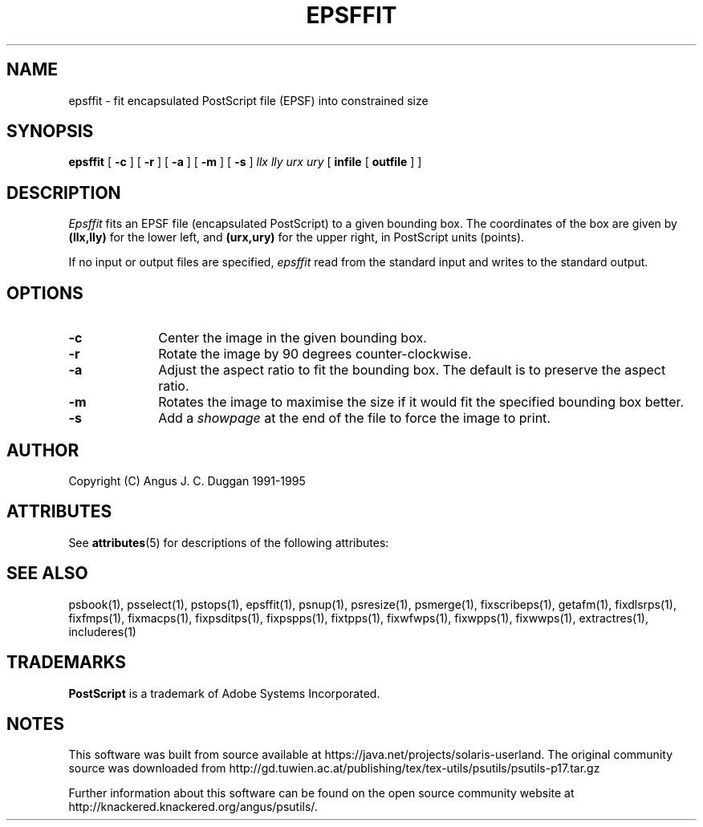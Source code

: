 '\" te
.TH EPSFFIT 1 "PSUtils Release 1 Patchlevel 17"
.SH NAME
epsffit \- fit encapsulated PostScript file (EPSF) into constrained size
.SH SYNOPSIS
.B epsffit
[
.B \-c
] [
.B \-r
] [
.B \-a
] [
.B \-m
] [
.B \-s
]
.I "llx lly urx ury"
[
.B infile
[
.B outfile
] ]
.SH DESCRIPTION
.I Epsffit
fits an EPSF file (encapsulated PostScript) to a given bounding box.
The coordinates of the box are given by \fB(llx,lly)\fR for the lower
left, and \fB(urx,ury)\fR for the upper right, in PostScript units (points).
.PP
If no input or output files are specified,
.I epsffit
read from the standard input and writes to the standard output.
.SH OPTIONS
.IP \fB\-c\fP 1i
Center the image in the given bounding box.
.IP \fB\-r\fP 1i
Rotate the image by 90 degrees counter-clockwise.
.IP \fB\-a\fP 1i
Adjust the aspect ratio to fit the bounding box. The default is to preserve
the aspect ratio.
.IP \fB\-m\fP 1i
Rotates the image to maximise the size if it would fit the specified bounding
box better.
.IP \fB\-s\fP 1i
Add a \fIshowpage\fP at the end of the file to force the image to print.
.SH AUTHOR
Copyright (C) Angus J. C. Duggan 1991-1995

.\" Oracle has added the ARC stability level to this manual page
.SH ATTRIBUTES
See
.BR attributes (5)
for descriptions of the following attributes:
.sp
.TS
box;
cbp-1 | cbp-1
l | l .
ATTRIBUTE TYPE	ATTRIBUTE VALUE 
=
Availability	print/psutils
=
Stability	Volatile
.TE 
.PP
.SH "SEE ALSO"
psbook(1), psselect(1), pstops(1), epsffit(1), psnup(1), psresize(1), psmerge(1), fixscribeps(1), getafm(1), fixdlsrps(1), fixfmps(1), fixmacps(1), fixpsditps(1), fixpspps(1), fixtpps(1), fixwfwps(1), fixwpps(1), fixwwps(1), extractres(1), includeres(1)
.SH TRADEMARKS
.B PostScript
is a trademark of Adobe Systems Incorporated.


.SH NOTES

.\" Oracle has added source availability information to this manual page
This software was built from source available at https://java.net/projects/solaris-userland.  The original community source was downloaded from  http://gd.tuwien.ac.at/publishing/tex/tex-utils/psutils/psutils-p17.tar.gz

Further information about this software can be found on the open source community website at http://knackered.knackered.org/angus/psutils/.
